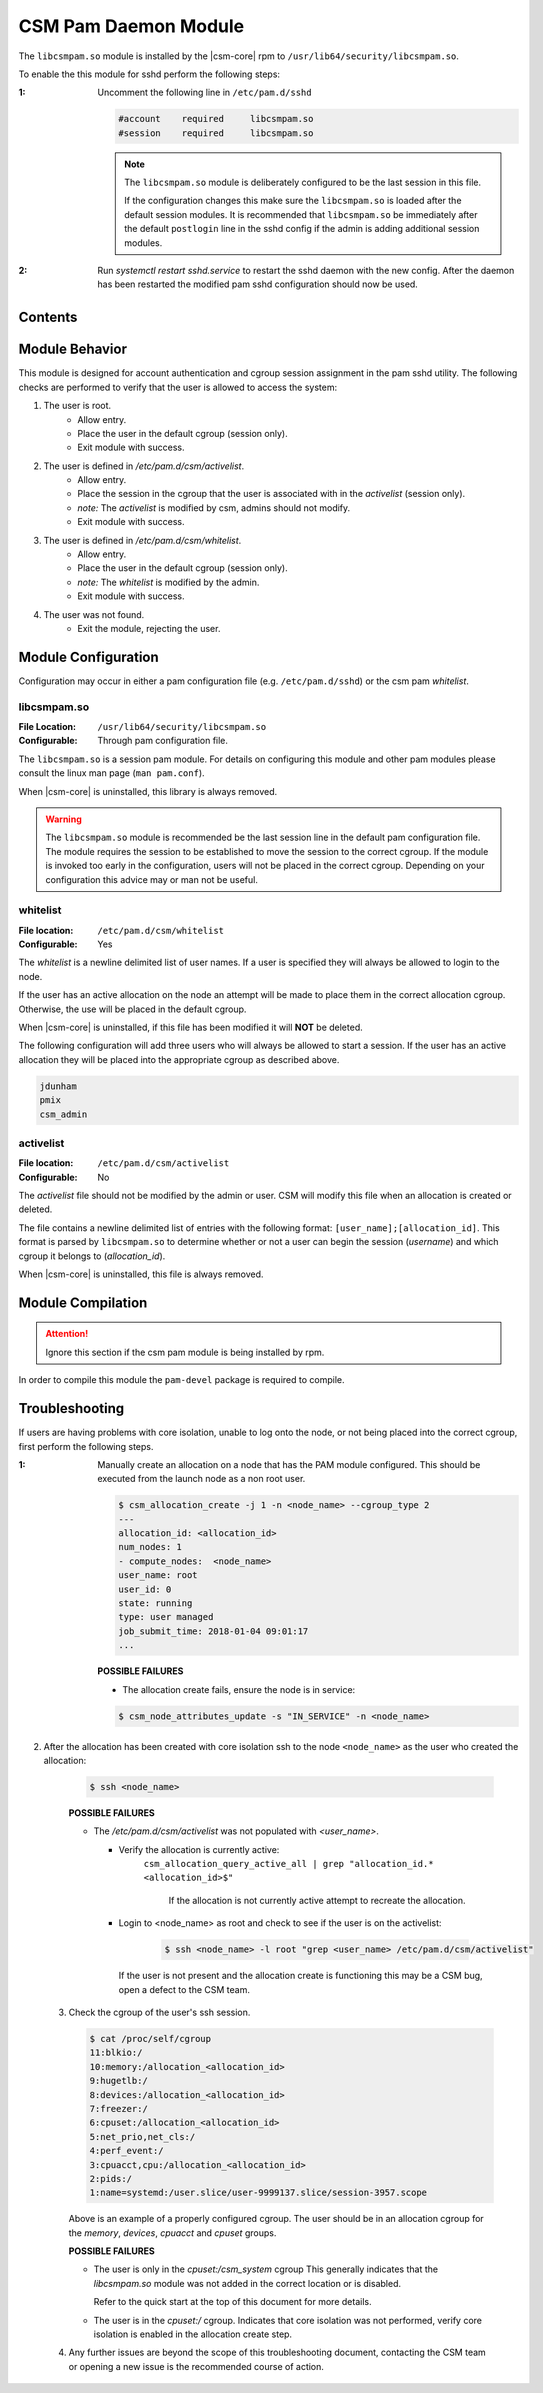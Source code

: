 .. _CSMPAM:

CSM Pam Daemon Module
=====================

The ``libcsmpam.so`` module is installed by the |csm-core| rpm to ``/usr/lib64/security/libcsmpam.so``.

To enable the this module for sshd perform the following steps:

:1: Uncomment the following line in ``/etc/pam.d/sshd``

    .. code-block:: none

        #account    required     libcsmpam.so   
        #session    required     libcsmpam.so

    .. note:: 

        The ``libcsmpam.so`` module is deliberately configured to be the last session in this file. 
        
        If the configuration changes this make sure the ``libcsmpam.so`` is loaded after the default 
        session modules. It is recommended that ``libcsmpam.so`` be immediately after the default 
        ``postlogin`` line in the sshd config if the admin is adding additional session modules.
      
:2: Run `systemctl restart  sshd.service` to restart the sshd daemon with the new config.
    After the daemon has been restarted the modified pam sshd configuration should now be used.

Contents
--------

.. contents::
   :local:

Module Behavior
---------------

This module is designed for account authentication and cgroup session assignment in the pam sshd utility.
The following checks are performed to verify that the user is allowed to access the system:

1. The user is root.
    * Allow entry.
    * Place the user in the default cgroup (session only).
    * Exit module with success.
2. The user is defined in `/etc/pam.d/csm/activelist`.
    * Allow entry.
    * Place the session in the cgroup that the user is associated with in the `activelist` (session only).
    * *note:* The `activelist` is modified by csm, admins should not modify.
    * Exit module with success.
3. The user is defined in `/etc/pam.d/csm/whitelist`.
    * Allow entry.
    * Place the user in the default cgroup (session only).
    * *note:* The `whitelist` is modified by the admin.
    * Exit module with success.
4. The user was not found.
    * Exit the module, rejecting the user.
    

Module Configuration
--------------------

Configuration may occur in either a pam configuration file (e.g. ``/etc/pam.d/sshd``) or the
csm pam `whitelist`.

libcsmpam.so
^^^^^^^^^^^^

:File Location: ``/usr/lib64/security/libcsmpam.so``
:Configurable:  Through pam configuration file.   

The ``libcsmpam.so`` is a session pam module. For details on configuring this module and other
pam modules please consult the linux man page (``man pam.conf``).

When |csm-core| is uninstalled, this library is always removed.

.. warning::
    The ``libcsmpam.so`` module is recommended be the last session line in the default pam 
    configuration file. The module requires the session to be established to move the session 
    to the correct cgroup. If the module is invoked too early in the configuration, users will 
    not be placed in the correct cgroup. Depending on your configuration this advice may or 
    man not be useful.

whitelist
^^^^^^^^^

:File location: ``/etc/pam.d/csm/whitelist`` 
:Configurable: Yes                        

The `whitelist` is a newline delimited list of user names. If a user is specified they will
always be allowed to login to the node. 

If the user has an active allocation on the node an attempt will be made to place them 
in the correct allocation cgroup. Otherwise, the use will be placed in the default cgroup.

When |csm-core| is uninstalled, if this file has been modified it will **NOT** be deleted.

The following configuration will add three users who will always be allowed to start a session.
If the user has an active allocation they will be placed into the appropriate cgroup as
described above.

.. code-block:: none

    jdunham
    pmix
    csm_admin


activelist
^^^^^^^^^^

:File location: ``/etc/pam.d/csm/activelist``
:Configurable:  No                         

The `activelist` file should not be modified by the admin or user. CSM will modify this file
when an allocation is created or deleted.

The file contains a newline delimited list of entries with the following format: 
``[user_name];[allocation_id]``. This format is parsed by ``libcsmpam.so`` to determine
whether or not a user can begin the session (`username`) and which cgroup it belongs 
to (`allocation_id`).

When |csm-core| is uninstalled, this file is always removed.

Module Compilation 
------------------

.. attention:: 
   Ignore this section if the csm pam module is being installed by rpm.

In order to compile this module the ``pam-devel`` package is required to compile.

Troubleshooting 
---------------

If users are having problems with core isolation, unable to log onto the node, or not being placed into the correct cgroup, first perform the following steps.

:1: Manually create an allocation on a node that has the PAM module configured. 
    This should be executed from the launch node as a non root user.

    .. code-block:: bash 

        $ csm_allocation_create -j 1 -n <node_name> --cgroup_type 2
        ---
        allocation_id: <allocation_id>
        num_nodes: 1
        - compute_nodes:  <node_name>
        user_name: root
        user_id: 0
        state: running
        type: user managed
        job_submit_time: 2018-01-04 09:01:17
        ...

    **POSSIBLE FAILURES**
    
    * The allocation create fails, ensure the node is in service:

    .. code-block:: bash

        $ csm_node_attributes_update -s "IN_SERVICE" -n <node_name>
    
2. After the allocation has been created with core isolation ssh to the node ``<node_name>`` as the user who created the allocation:

    .. code-block:: bash

        $ ssh <node_name>

    **POSSIBLE FAILURES**
    
    * The `/etc/pam.d/csm/activelist` was not populated with `<user_name>`.
      
      * Verify the allocation is currently active: 
         ``csm_allocation_query_active_all | grep "allocation_id.* <allocation_id>$"``

          If the allocation is not currently active attempt to recreate the allocation.
          
      * Login to <node_name> as root and check to see if the user is on the activelist:
         
         .. code-block:: bash

            $ ssh <node_name> -l root "grep <user_name> /etc/pam.d/csm/activelist"

        If the user is not present and the allocation create is functioning this may be a CSM bug, 
        open a defect to the CSM team.
         
 3. Check the cgroup of the user's ssh session.

    .. code-block:: bash

        $ cat /proc/self/cgroup
        11:blkio:/
        10:memory:/allocation_<allocation_id>
        9:hugetlb:/
        8:devices:/allocation_<allocation_id>
        7:freezer:/
        6:cpuset:/allocation_<allocation_id>
        5:net_prio,net_cls:/
        4:perf_event:/
        3:cpuacct,cpu:/allocation_<allocation_id>
        2:pids:/
        1:name=systemd:/user.slice/user-9999137.slice/session-3957.scope

    Above is an example of a properly configured cgroup. The user should be in an allocation cgroup for 
    the `memory`, `devices`, `cpuacct` and `cpuset` groups.
    
    **POSSIBLE FAILURES**

    * The user is only in the `cpuset:/csm_system` cgroup
      This generally indicates that the `libcsmpam.so` module was not added in the correct location 
      or is disabled. 
      
      Refer to the quick start at the top of this document for more details.
      
    * The user is in the `cpuset:/` cgroup.
      Indicates that core isolation was not performed, verify core isolation is enabled in the 
      allocation create step.
      
 4. Any further issues are beyond the scope of this troubleshooting document, contacting the 
    CSM team or opening a new issue is the recommended course of action.
    
